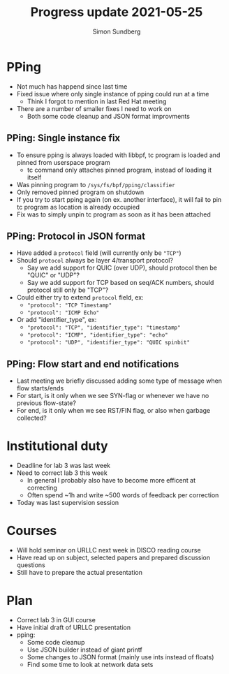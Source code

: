 #+TITLE: Progress update 2021-05-25
#+AUTHOR: Simon Sundberg

#+OPTIONS: ^:nil
#+REVEAL_INIT_OPTIONS: width:1500, height:900, slideNumber:"c/t"
#+REVEAL_ROOT: https://cdn.jsdelivr.net/npm/reveal.js

* PPing
- Not much has happend since last time
- Fixed issue where only single instance of pping could run at a time
  - Think I forgot to mention in last Red Hat meeting
- There are a number of smaller fixes I need to work on
  - Both some code cleanup and JSON format improvments

** PPing: Single instance fix
- To ensure pping is always loaded with libbpf, tc program is loaded and pinned from userspace program
  - tc command only attaches pinned program, instead of loading it itself
- Was pinning program to ~/sys/fs/bpf/pping/classifier~
- Only removed pinned program on shutdown
- If you try to start pping again (on ex. another interface), it will fail to pin tc program as location is already occupied
- Fix was to simply unpin tc program as soon as it has been attached

** PPing: Protocol in JSON format
- Have added a ~protocol~ field (will currently only be ~"TCP"~)
- Should ~protocol~ always be layer 4/transport protocol?
  - Say we add support for QUIC (over UDP), should protocol then be "QUIC" or "UDP"?
  - Say we add support for TCP based on seq/ACK numbers, should protocol still only be "TCP"?
- Could either try to extend ~protocol~ field, ex:
  - ~"protocol": "TCP Timestamp"~
  - ~"protocol": "ICMP Echo"~
- Or add "identifier_type", ex:
  - ~"protocol": "TCP", "identifier_type": "timestamp"~
  - ~"protocol": "ICMP", "identifier_type": "echo"~
  - ~"protocol": "UDP", "identifier_type": "QUIC spinbit"~

** PPing: Flow start and end notifications
- Last meeting we briefly discussed adding some type of message when flow starts/ends
- For start, is it only when we see SYN-flag or whenever we have no previous flow-state?
- For end, is it only when we see RST/FIN flag, or also when garbage collected?

* Institutional duty
- Deadline for lab 3 was last week
- Need to correct lab 3 this week
  - In general I probably also have to become more efficent at correcting
  - Often spend ​~1h and write ​~500 words of feedback per correction
- Today was last supervision session

* Courses
- Will hold seminar on URLLC next week in DISCO reading course
- Have read up on subject, selected papers and prepared discussion questions
- Still have to prepare the actual presentation


* Plan
- Correct lab 3 in GUI course
- Have initial draft of URLLC presentation
- pping:
  - Some code cleanup
  - Use JSON builder instead of giant printf
  - Some changes to JSON format (mainly use ints instead of floats)
  - Find some time to look at network data sets
